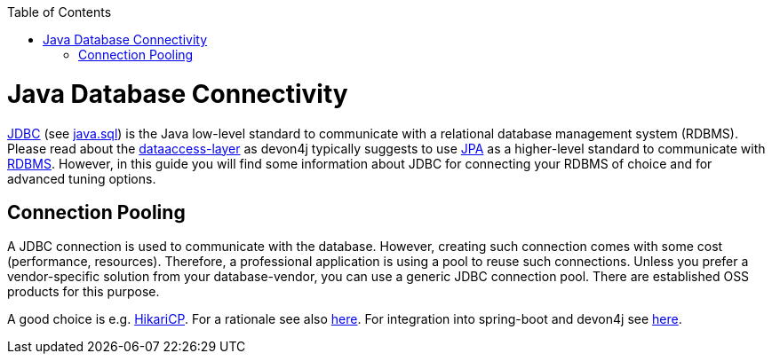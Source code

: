 :toc: macro
toc::[]

= Java Database Connectivity

https://docs.oracle.com/javase/8/docs/technotes/guides/jdbc/[JDBC] (see https://docs.oracle.com/en/java/javase/12/docs/api/java.sql/module-summary.html[java.sql]) is the Java low-level standard to communicate with a relational database management system (RDBMS).
Please read about the link:guide-dataaccess-layer.asciidoc[dataaccess-layer] as devon4j typically suggests to use link:guide-jpa.asciidoc[JPA] as a higher-level standard to communicate with link:guide-database.asciidoc#rdbms[RDBMS].
However, in this guide you will find some information about JDBC for connecting your RDBMS of choice and for advanced tuning options.

== Connection Pooling
A JDBC connection is used to communicate with the database.
However, creating such connection comes with some cost (performance, resources).
Therefore, a professional application is using a pool to reuse such connections.
Unless you prefer a vendor-specific solution from your database-vendor, you can use a generic JDBC connection pool.
There are established OSS products for this purpose.

A good choice is e.g. https://github.com/brettwooldridge/HikariCP/[HikariCP].
For a rationale see also https://github.com/brettwooldridge/HikariCP/wiki/Pool-Analysis[here].
For integration into spring-boot and devon4j see https://www.baeldung.com/spring-boot-hikari[here].